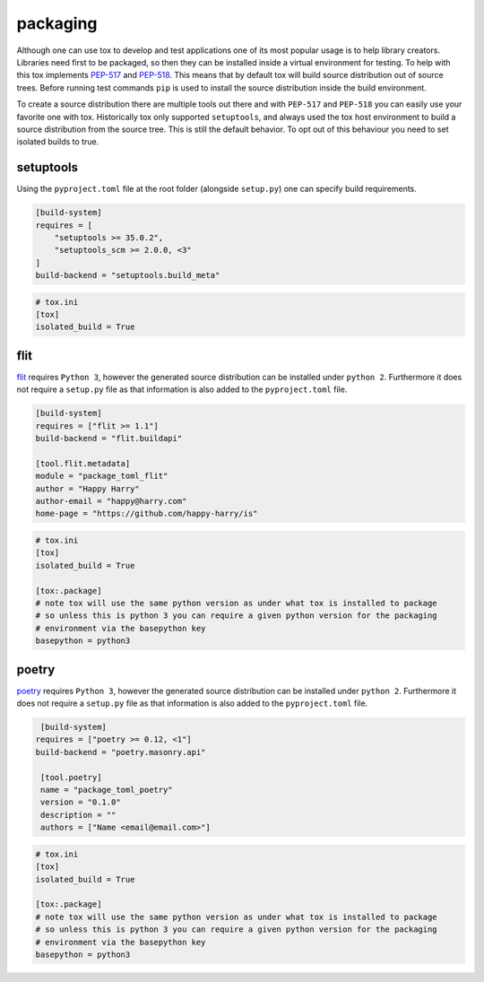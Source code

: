 packaging
=========

Although one can use tox to develop and test applications one of its most popular
usage is to help library creators. Libraries need first to be packaged, so then
they can be installed inside a virtual environment for testing. To help with this
tox implements `PEP-517 <https://www.python.org/dev/peps/pep-0517/>`_ and
`PEP-518 <https://www.python.org/dev/peps/pep-0518/>`_. This means that by default
tox will build source distribution out of source trees. Before running test commands
``pip`` is used to install the source distribution inside the build environment.

To create a source distribution there are multiple tools out there and with ``PEP-517``
and ``PEP-518`` you can easily use your favorite one with tox. Historically tox
only supported ``setuptools``, and always used the tox host environment to build
a source distribution from the source tree. This is still the default behavior.
To opt out of this behaviour you need to set isolated builds to true.

setuptools
----------
Using the ``pyproject.toml`` file at the root folder (alongside ``setup.py``) one can specify
build requirements.

.. code-block:: toml

    [build-system]
    requires = [
        "setuptools >= 35.0.2",
        "setuptools_scm >= 2.0.0, <3"
    ]
    build-backend = "setuptools.build_meta"

.. code-block:: ini

   # tox.ini
   [tox]
   isolated_build = True

flit
----
`flit <https://flit.readthedocs.io/en/latest/>`_ requires ``Python 3``, however the generated source
distribution can be installed under ``python 2``. Furthermore it does not require a ``setup.py``
file as that information is also added to the ``pyproject.toml`` file.

.. code-block:: toml

    [build-system]
    requires = ["flit >= 1.1"]
    build-backend = "flit.buildapi"

    [tool.flit.metadata]
    module = "package_toml_flit"
    author = "Happy Harry"
    author-email = "happy@harry.com"
    home-page = "https://github.com/happy-harry/is"

.. code-block:: ini

   # tox.ini
   [tox]
   isolated_build = True

   [tox:.package]
   # note tox will use the same python version as under what tox is installed to package
   # so unless this is python 3 you can require a given python version for the packaging
   # environment via the basepython key
   basepython = python3


poetry
------
`poetry <https://poetry.eustace.io/>`_ requires ``Python 3``, however the generated source
distribution can be installed under ``python 2``. Furthermore it does not require a ``setup.py``
file as that information is also added to the ``pyproject.toml`` file.

.. code-block:: toml

    [build-system]
   requires = ["poetry >= 0.12, <1"]
   build-backend = "poetry.masonry.api"

    [tool.poetry]
    name = "package_toml_poetry"
    version = "0.1.0"
    description = ""
    authors = ["Name <email@email.com>"]

.. code-block:: ini

   # tox.ini
   [tox]
   isolated_build = True

   [tox:.package]
   # note tox will use the same python version as under what tox is installed to package
   # so unless this is python 3 you can require a given python version for the packaging
   # environment via the basepython key
   basepython = python3
